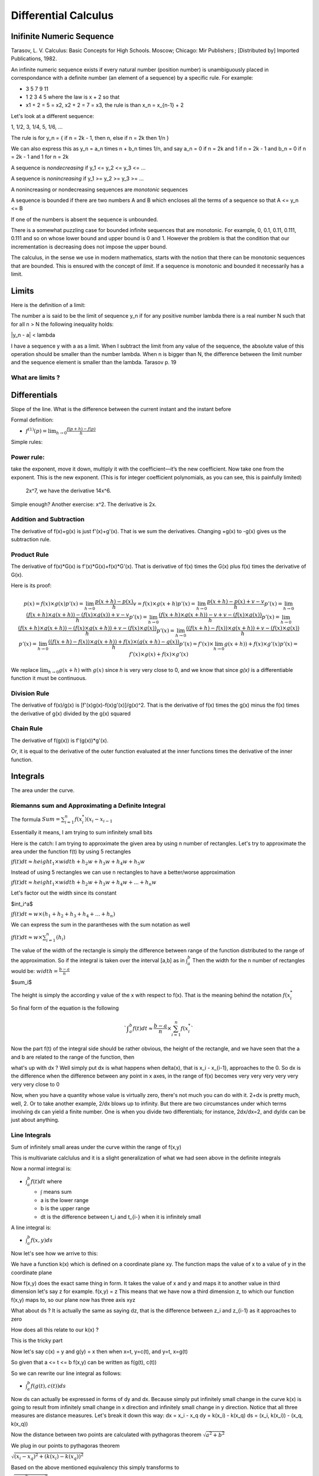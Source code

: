 #####################
Differential Calculus
#####################

Inifinite Numeric Sequence
===========================

Tarasov, L. V. Calculus: Basic Concepts for High Schools. Moscow; Chicago: Mir Publishers ; [Distributed by] Imported Publications, 1982.

An infinite numeric sequence exists if every natural number (position number)
is unambiguously placed in correspondance with a definite number (an element
of a sequence) by a specific rule.
For example:

- 3 5 7 9 11

- 1 2 3 4 5 where the law is x + 2 so that

- x1 + 2 = 5 = x2, x2 + 2 = 7 = x3, the rule is than x_n = x_{n-1} + 2

Let's look at a different sequence:

1, 1/2, 3, 1/4, 5, 1/6, ...

The rule is for y_n = { if n = 2k - 1, then n, else if n = 2k then 1/n }

We can also express this as y_n = a_n \times n + b_n \times 1/n, and say
a_n = 0 if n = 2k and 1 if n = 2k - 1 and b_n = 0 if n = 2k - 1 and 1 for 
n = 2k

A sequence is *nondecreasing* if 
y_1 <= y_2 <= y_3 <= ...

A sequence is *nonincreasing* if 
y_1 >= y_2 >= y_3 >= ...

A nonincreasing or nondecreasing sequences are *monotonic* sequences

A sequence is bounded if there are two numbers A and B which encloses
all the terms of a sequence so that
A <= y_n <= B

If one of the numbers is absent the sequence is unbounded.

There is a somewhat puzzling case for bounded infinite sequences that are
monotonic. For example, 0, 0.1, 0.11, 0.111, 0.111 and so on whose lower bound
and upper bound is 0 and 1. However the problem is that the condition that our
incrementation is decreasing does not impose the upper bound.

The calculus, in the sense we use in modern mathematics, starts with the
notion that there can be monotonic sequences that are bounded. This is ensured
with the concept of *limit*. If a sequence is monotonic and bounded it
necessarily has a limit.


Limits
=======

Here is the definition of a limit:

The number a is said to be the limit of sequence y_n if for any positive
number \lambda there is a real number N such that for all n > N the following
inequality holds:

|y_n - a| < \lambda

I have a sequence y with a as a limit. When I subtract the limit from any
value of the sequence, the absolute value of this operation should be smaller
than the number \lambda. When n is bigger than N, the difference between the
limit number and the sequence element is smaller than the lambda.
Tarasov p. 19


What are limits ?
-------------------


Differentials
==============

Slope of the line.
What is the difference between the current instant and the instant before


Formal definition:

- :math:`f^{(1)}(p) = \lim_{h \to 0} \frac{f(p+h) - f(p)}{h}`

Simple rules:

Power rule:
-----------
take the exponent, move it down,
multiply it with the coefficient—it’s the new coefficient.
Now take one from the exponent.
This is the new exponent.
(This is for integer coefficient polynomials, as you can see, this is painfully limited)
 2x^7, we have the derivative 14x^6.
Simple enough? Another exercise: x^2.
The derivative is 2x.

Addition and Subtraction
-------------------------

The derivative of f(x)+g(x) is just f'(x)+g'(x). That is we sum the derivatives.
Changing +g(x) to -g(x) gives us the subtraction rule.


Product Rule
-------------

The derivative of f(x)*G(x) is f'(x)*G(x)+f(x)*G'(x).
That is derivative of f(x) times the G(x) plus
f(x) times the derivative of G(x).

Here is its proof:

.. math::

    p(x) = f(x) \times g(x)
    p'(x) = \lim_{h \to 0} \frac{p(x+h) - p(x)}{h}
    v = f(x) \times g(x+h)
    p'(x) = \lim_{h \to 0} \frac{p(x+h) - p(x) + v - v}{h}
    p'(x) = \lim_{h \to 0} \frac{(f(x+h) \times g(x+h)) - (f(x) \times g(x)) + v - v}{h}
    p'(x) = \lim_{h \to 0} \frac{(f(x+h) \times g(x+h)) - v + v - (f(x) \times g(x))}{h}
    p'(x) = \lim_{h \to 0} \frac{(f(x+h) \times g(x+h)) - (f(x) \times g(x+h))  + v - (f(x) \times g(x))}{h}
    p'(x) = \lim_{h \to 0} \frac{ ((f(x+h) - f(x)) \times g(x+h)) + v - (f(x) \times g(x))}{h}
    p'(x) = \lim_{h \to 0} \frac{ ((f(x+h) - f(x)) \times g(x+h)) + f(x) \times (g(x+h) - g(x))}{h}
    p'(x) = f'(x) \times \lim_{h \to 0} g(x+h)) + f(x) \times g'(x)
    p'(x) = f'(x) \times g(x) + f(x) \times g'(x)

We replace :math:`\lim_{h \to 0} g(x+h)` with :math:`g(x)` since *h* is very
very close to 0, and we know that since *g(x)* is a differentiable function it
must be continuous.

Division Rule
--------------

The derivative of f(x)/g(x) is [f'(x)g(x)-f(x)g'(x)]/g(x)^2.
That is the derivative of f(x) times the g(x) minus
the f(x) times the derivative of g(x) divided by the g(x) squared

Chain Rule
-----------

The derivative of f(g(x)) is
f'(g(x))*g'(x).

Or, it is equal to the derivative of the outer function
evaluated at the inner functions times the derivative of the inner function.


Integrals
==========

The area under the curve.

Riemanns sum and Approximating a Definite Integral
---------------------------------------------------

The formula
:math:`Sum={{\sum}^{n}_{i=1} f(x^{*}_i)(x_i - x_{i-1}}`

Essentially it means, I am trying to sum infinitely small bits

Here is the catch:
I am trying to approximate the given area by using n number of rectangles.
Let's try to approximate the area under the function f(t) by using 5 rectangles

:math:`{\int}f(t)dt {\approx} height_1 {\times}width +h_2w +h_3w+h_4w+h_5w`

Instead of using 5 rectangles we can use n rectangles to have a better/worse
approximation

:math:`{\int}f(t)dt {\approx} height_1 {\times}width +h_2w +h_3w+h_4w+...+h_{n}w`

Let's factor out the width since its constant

$\int_i^a$

:math:`{\int}f(t)dt {\approx} w{\times}(h_1 +h_2 +h_3+h_4+...+h_{n})`

We can express the sum in the parantheses with the sum notation as well

:math:`{\int}f(t)dt {\approx} w{\times}{\sum^{n}_{i=1}}(h_i)`

The value of the width of the rectangle is simply the difference between range
of the function distributed to the range of the approximation.
So if the integral is taken over the interval [a,b] as in :math:`{\int}_{a}^{b}`
Then the width for the n number of rectangles would be:
:math:`width={\frac{b-a}{n}}`

$\sum_i$

The height is simply the according y value of the x with respect to f(x).
That is the meaning behind the notation :math:`f(x_{i}^{*}`

So final form of the equation is the following

.. math::

   `{\int}_{a}^{b}f(t)dt{\approx}{\frac{b-a}{n}}{\times}{\sum^{n}_{i=1}}f(x_{i}^{*}`

Now the part f(t) of the integral side should be rather obvious,
the height of the rectangle, and we have seen that the a and b are
related to the range of the function, then

what's up with dx ?
Well simply put dx is what happens when delta(x), that is x_i - x_{i-1}, approaches
to the 0. So dx is the difference when the difference between any point in x axes,
in the range of f(x) becomes very very very very very very very close to 0

Now, when you have a quantity whose value is virtually zero, there's not much
you can do with it. 2+dx is pretty much, well, 2. Or to take another example,
2/dx blows up to infinity.
But there are two circumstances under which terms involving dx can yield a
finite number. One is when you divide two differentials; for instance, 2dx/dx=2,
and dy/dx can be just about anything.


Line Integrals
---------------

Sum of infinitely small areas under the curve within the range of f(x,y) 

This is multivariate calclulus and it is a slight generalization of what we had
seen above in the definite integrals

Now a normal integral is:

- :math:`{\int}_{a}^{b}f(t)dt` where

  - :math:`\int` means sum
  - a is the lower range
  - b is the upper range
  - dt is the difference between t_i and t_{i-} when it is infinitely small

A line integral is:

- :math:`{\int}_{a}^{b}f(x,y)ds`

Now let's see how we arrive to this:

We have a function k(x) which is defined on a coordinate plane xy.
The function maps the value of x to a value of y in the coordinate plane

Now f(x,y) does the exact same thing in form. It takes the value of x and y
and maps it to another value in third dimension let's say z for example.
f(x,y) = z
This means that we have now a third dimension z, to which our function f(x,y)
maps to, so our plane now has three axis xyz

What about ds ? It is actually the same as saying dz, that is the difference
between z_i and z_{i-1} as it approaches to zero

How does all this relate to our k(x) ?

This is the tricky part

Now let's say c(x) = y and g(y) = x
then when x=t, y=c(t), and y=t, x=g(t)

So given that a <= t <= b
f(x,y) can be written as f(g(t), c(t))

So we can rewrite our line integral as follows:

- :math:`{\int}_{a}^{b}f(g(t),c(t))ds`

Now ds can actually be expressed in forms of dy and dx.
Because simply put infinitely small change in the curve k(x) is going to result from
infinitely small change in x direction and infinitely small change in y direction.
Notice that all three measures are distance measures.
Let's break it down this way:
dx = x_i - x_q
dy = k(x_i) - k(x_q)
ds = (x_i, k(x_i)) - (x_q, k(x_q))

Now the distance between two points are calculated with pythagoras theorem
:math:`\sqrt{a^2 + b^2}`

We plug in our points to pythagoras theorem

:math:`\sqrt{(x_i - x_q)^2 + (k(x_i) - k(x_q))^2}`

Based on the above mentioned equivalency this simply transforms to

:math:`\sqrt{(dx)^2 + (dy)^2}`
      
Then we can rewrite our line integral as follows

- :math:`{\int}_{a}^{b}f(g(t),c(t)){\times}{\sqrt{(dx)^2 + (dy)^2}}`

Now the problem is our point functions are all defined in t but our ds is expressed
in dx and dy, how do we transform it

Well let's suppose we multiplied the ds with dt/dt which 1, since we divide to equal
quantities, so:

- :math:`ds={\sqrt{(dx)^2 + (dy)^2}}{\times}{\frac{dt}{dt}}`

If we reformulate the expression a bit

- :math:`ds={\sqrt{ {\frac{1}{(dt)^2}} {\times} ((dx)^2 + (dy)^2) } }{\times}{{dt}}`

  - We simply put the 1/dt of the dt/dt expression inside the square root

I continue this line of progress and distribute the 1/dt over the variables

- :math:`ds={\sqrt{ {\frac{1}{(dt)^2}}{\times}(dx)^2 + {\frac{1}{(dt)^2}}{\times}(dy)^2) } }{\times}{{dt}}`

The expression inside can be simplified as the following:

- :math:`ds={\sqrt{ {\frac{(dx)^2}{(dt)^2}} + {\frac{(dy)^2}{(dt)^2}} } }{\times}{{dt}}`

And by using simple properties of multiplication on fractions we can have the following:

- :math:`ds={\sqrt{ ({\frac{dx}{dt}})^2 + ({\frac{dy}{dt}})^2 } }{\times}{{dt}}`

Now notice that dy/dt and dx/dt are actually derivatives of c(t) and g(t) respectively
that is they are c'(t)=dy/dt and g'(t)=dx/dt
So the final form of our equation would be:

- :math:`ds={\sqrt{ (g'(t))^2 + (c'(t))^2 } }{\times}{{dt}}`

